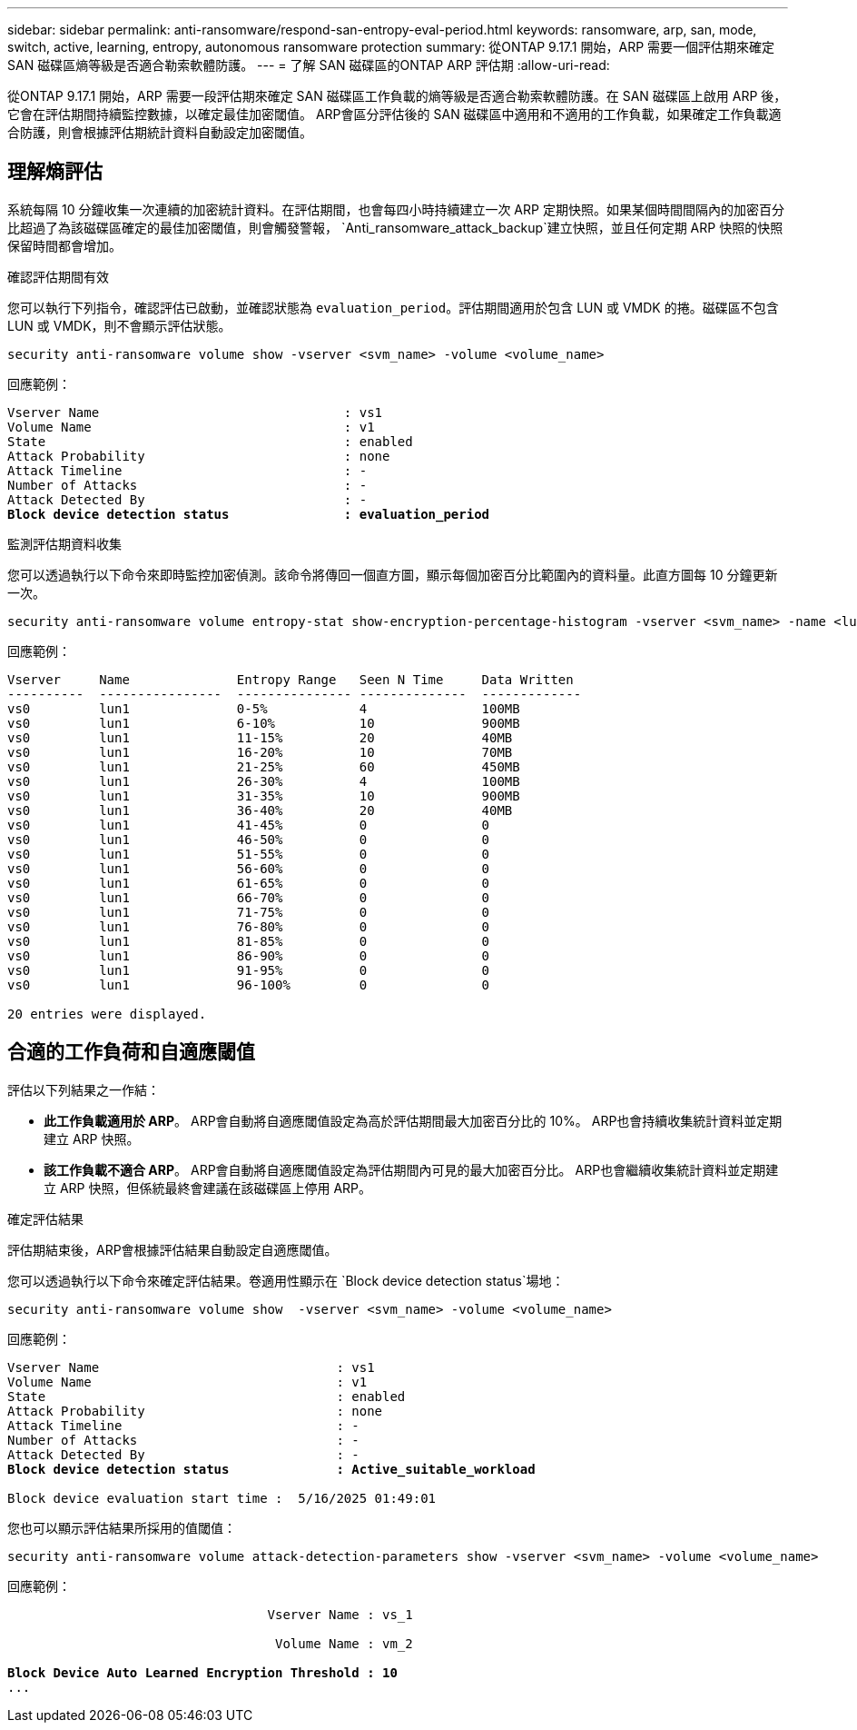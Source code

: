 ---
sidebar: sidebar 
permalink: anti-ransomware/respond-san-entropy-eval-period.html 
keywords: ransomware, arp, san, mode, switch, active, learning, entropy, autonomous ransomware protection 
summary: 從ONTAP 9.17.1 開始，ARP 需要一個評估期來確定 SAN 磁碟區熵等級是否適合勒索軟體防護。 
---
= 了解 SAN 磁碟區的ONTAP ARP 評估期
:allow-uri-read: 


[role="lead"]
從ONTAP 9.17.1 開始，ARP 需要一段評估期來確定 SAN 磁碟區工作負載的熵等級是否適合勒索軟體防護。在 SAN 磁碟區上啟用 ARP 後，它會在評估期間持續監控數據，以確定最佳加密閾值。 ARP會區分評估後的 SAN 磁碟區中適用和不適用的工作負載，如果確定工作負載適合防護，則會根據評估期統計資料自動設定加密閾值。



== 理解熵評估

系統每隔 10 分鐘收集一次連續的加密統計資料。在評估期間，也會每四小時持續建立一次 ARP 定期快照。如果某個時間間隔內的加密百分比超過了為該磁碟區確定的最佳加密閾值，則會觸發警報， `Anti_ransomware_attack_backup`建立快照，並且任何定期 ARP 快照的快照保留時間都會增加。

.確認評估期間有效
您可以執行下列指令，確認評估已啟動，並確認狀態為 `evaluation_period`。評估期間適用於包含 LUN 或 VMDK 的捲。磁碟區不包含 LUN 或 VMDK，則不會顯示評估狀態。

[source, cli]
----
security anti-ransomware volume show -vserver <svm_name> -volume <volume_name>
----
回應範例：

[listing, subs="+quotes"]
----
Vserver Name                                : vs1
Volume Name                                 : v1
State                                       : enabled
Attack Probability                          : none
Attack Timeline                             : -
Number of Attacks                           : -
Attack Detected By                          : -
*Block device detection status               : evaluation_period*
----
.監測評估期資料收集
您可以透過執行以下命令來即時監控加密偵測。該命令將傳回一個直方圖，顯示每個加密百分比範圍內的資料量。此直方圖每 10 分鐘更新一次。

[source, cli]
----
security anti-ransomware volume entropy-stat show-encryption-percentage-histogram -vserver <svm_name> -name <lun_name> -duration real_time
----
回應範例：

[listing]
----
Vserver     Name              Entropy Range   Seen N Time     Data Written
----------  ----------------  --------------- --------------  -------------
vs0         lun1              0-5%            4               100MB
vs0         lun1              6-10%           10              900MB
vs0         lun1              11-15%          20              40MB
vs0         lun1              16-20%          10              70MB
vs0         lun1              21-25%          60              450MB
vs0         lun1              26-30%          4               100MB
vs0         lun1              31-35%          10              900MB
vs0         lun1              36-40%          20              40MB
vs0         lun1              41-45%          0               0
vs0         lun1              46-50%          0               0
vs0         lun1              51-55%          0               0
vs0         lun1              56-60%          0               0
vs0         lun1              61-65%          0               0
vs0         lun1              66-70%          0               0
vs0         lun1              71-75%          0               0
vs0         lun1              76-80%          0               0
vs0         lun1              81-85%          0               0
vs0         lun1              86-90%          0               0
vs0         lun1              91-95%          0               0
vs0         lun1              96-100%         0               0

20 entries were displayed.
----


== 合適的工作負荷和自適應閾值

評估以下列結果之一作結：

* *此工作負載適用於 ARP*。 ARP會自動將自適應閾值設定為高於評估期間最大加密百分比的 10%。 ARP也會持續收集統計資料並定期建立 ARP 快照。
* *該工作負載不適合 ARP*。 ARP會自動將自適應閾值設定為評估期間內可見的最大加密百分比。 ARP也會繼續收集統計資料並定期建立 ARP 快照，但係統最終會建議在該磁碟區上停用 ARP。


.確定評估結果
評估期結束後，ARP會根據評估結果自動設定自適應閾值。

您可以透過執行以下命令來確定評估結果。卷適用性顯示在 `Block device detection status`場地：

[source, cli]
----
security anti-ransomware volume show  -vserver <svm_name> -volume <volume_name>
----
回應範例：

[listing, subs="+quotes"]
----
Vserver Name                               : vs1
Volume Name                                : v1
State                                      : enabled
Attack Probability                         : none
Attack Timeline                            : -
Number of Attacks                          : -
Attack Detected By                         : -
*Block device detection status              : Active_suitable_workload*

Block device evaluation start time :  5/16/2025 01:49:01
----
您也可以顯示評估結果所採用的值閾值：

[source, cli]
----
security anti-ransomware volume attack-detection-parameters show -vserver <svm_name> -volume <volume_name>
----
回應範例：

[listing, subs="+quotes"]
----

                                  Vserver Name : vs_1

                                   Volume Name : vm_2

*Block Device Auto Learned Encryption Threshold : 10*
...

----